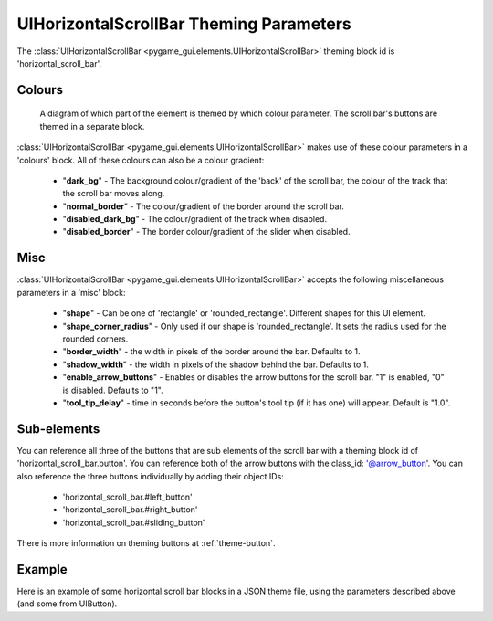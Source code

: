 .. _theme-horizontal-scroll-bar:

UIHorizontalScrollBar Theming Parameters
========================================


The :class:`UIHorizontalScrollBar <pygame_gui.elements.UIHorizontalScrollBar>` theming block id is 'horizontal_scroll_bar'.

Colours
-------

.. figure:: ../_static/vertical_scroll_bar_colour_parameters.png

   A diagram of which part of the element is themed by which colour parameter. The scroll bar's buttons are themed in a
   separate block.

:class:`UIHorizontalScrollBar <pygame_gui.elements.UIHorizontalScrollBar>` makes use of these colour parameters in a 'colours' block. All of these colours can
also be a colour gradient:

 - "**dark_bg**" - The background colour/gradient of the 'back' of the scroll bar, the colour of the track that the scroll bar moves along.
 - "**normal_border**" - The colour/gradient of the border around the scroll bar.
 - "**disabled_dark_bg**" - The colour/gradient of the track when disabled.
 - "**disabled_border**" - The border colour/gradient of the slider when disabled.

Misc
----

:class:`UIHorizontalScrollBar <pygame_gui.elements.UIHorizontalScrollBar>` accepts the following miscellaneous parameters in a 'misc' block:

 - "**shape**" - Can be one of 'rectangle' or 'rounded_rectangle'. Different shapes for this UI element.
 - "**shape_corner_radius**" - Only used if our shape is 'rounded_rectangle'. It sets the radius used for the rounded corners.
 - "**border_width**" - the width in pixels of the border around the bar. Defaults to 1.
 - "**shadow_width**" - the width in pixels of the shadow behind the bar. Defaults to 1.
 - "**enable_arrow_buttons**" - Enables or disables the arrow buttons for the scroll bar. "1" is enabled, "0" is disabled. Defaults to "1".
 - "**tool_tip_delay**" - time in seconds before the button's tool tip (if it has one) will appear. Default is "1.0".

Sub-elements
--------------

You can reference all three of the buttons that are sub elements of the scroll bar with a theming block id of
'horizontal_scroll_bar.button'. You can reference both of the arrow buttons with the class_id: '@arrow_button'.
You can also reference the three buttons individually by adding their object IDs:

 - 'horizontal_scroll_bar.#left_button'
 - 'horizontal_scroll_bar.#right_button'
 - 'horizontal_scroll_bar.#sliding_button'

There is more information on theming buttons at :ref:`theme-button`.

Example
-------

Here is an example of some horizontal scroll bar blocks in a JSON theme file, using the parameters described above (and some from UIButton).

.. code-block:: json
   :caption: horizontal_scroll_bar.json
   :linenos:

    {
        "horizontal_scroll_bar":
        {
            "colours":
            {
                "normal_bg": "#25292e",
                "hovered_bg": "#35393e",
                "disabled_bg": "#25292e",
                "selected_bg": "#25292e",
                "active_bg": "#193784",
                "dark_bg": "#15191e",
                "normal_text": "#c5cbd8",
                "hovered_text": "#FFFFFF",
                "selected_text": "#FFFFFF",
                "disabled_text": "#6d736f"
            },
            "misc":
            {
               "shape": "rectangle",
               "border_width": "0",
               "enable_arrow_buttons": "1"
            }
        },
        "horizontal_scroll_bar.button":
        {
            "misc":
            {
               "border_width": "1"
            }
        },
        "horizontal_scroll_bar.@arrow_button":
        {
            "misc":
            {
               "shadow_width": "0"
            }
        },
        "horizontal_scroll_bar.#sliding_button":
        {
            "colours":
            {
               "normal_bg": "#FF0000"
            }
        }
    }
